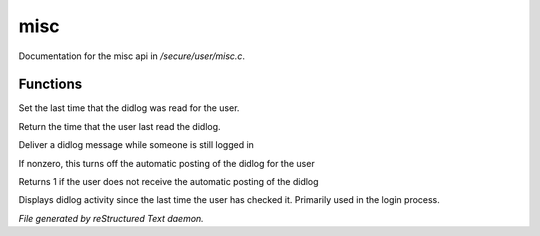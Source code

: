 *****
misc
*****

Documentation for the misc api in */secure/user/misc.c*.

Functions
=========



.. c:function:: protected void set_didlog_time(int t)

Set the last time that the didlog was read for the user.



.. c:function:: int query_didlog_time()

Return the time that the user last read the didlog.



.. c:function:: void deliver_didlog_message(string str)

Deliver a didlog message while someone is still logged in



.. c:function:: void set_didlog_off(int x)

If nonzero, this turns off the automatic posting of the didlog for the user



.. c:function:: int query_didlog_off()

Returns 1 if the user does not receive the automatic posting of the didlog



.. c:function:: void display_didlog()

Displays didlog activity since the last time the user has checked it.
Primarily used in the login process.


*File generated by reStructured Text daemon.*
